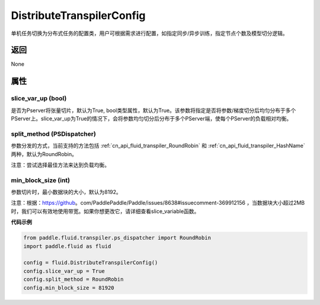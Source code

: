 .. _cn_api_fluid_transpiler_DistributeTranspilerConfig:

DistributeTranspilerConfig
-------------------------------


.. py:class:: paddle.fluid.transpiler.DistributeTranspilerConfig




单机任务切换为分布式任务的配置类，用户可根据需求进行配置，如指定同步/异步训练，指定节点个数及模型切分逻辑。

返回
::::::::::::
None

属性
::::::::::::
slice_var_up (bool)
'''''''''

是否为Pserver将张量切片，默认为True, bool类型属性，默认为True。该参数将指定是否将参数/梯度切分后均匀分布于多个PServer上。slice_var_up为True的情况下，会将参数均匀切分后分布于多个PServer端，使每个PServer的负载相对均衡。


split_method (PSDispatcher)
'''''''''

参数分发的方式，当前支持的方法包括 :ref:`cn_api_fluid_transpiler_RoundRobin` 和 :ref:`cn_api_fluid_transpiler_HashName` 两种，默认为RoundRobin。

注意：尝试选择最佳方法来达到负载均衡。

min_block_size (int)
'''''''''

参数切片时，最小数据块的大小，默认为8192。

注意：根据：https://github。com/PaddlePaddle/Paddle/issues/8638#issuecomment-369912156 ，当数据块大小超过2MB时，我们可以有效地使用带宽。如果你想更改它，请详细查看slice_variable函数。

**代码示例**

.. code-block:: python

        from paddle.fluid.transpiler.ps_dispatcher import RoundRobin
        import paddle.fluid as fluid

        config = fluid.DistributeTranspilerConfig()
        config.slice_var_up = True
        config.split_method = RoundRobin
        config.min_block_size = 81920



